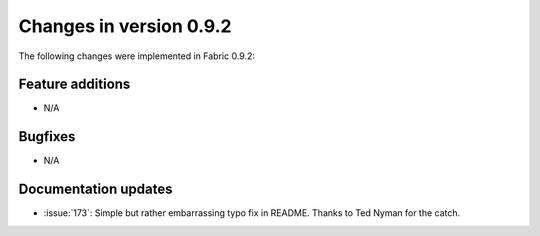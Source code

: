 ========================
Changes in version 0.9.2
========================

The following changes were implemented in Fabric 0.9.2:

Feature additions
=================

* N/A


Bugfixes
========

* N/A


Documentation updates
=====================

* :issue:`173`: Simple but rather embarrassing typo fix in README. Thanks to
  Ted Nyman for the catch.
